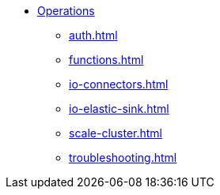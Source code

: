 * xref:auth.adoc[Operations]
** xref:auth.adoc[]
** xref:functions.adoc[]
** xref:io-connectors.adoc[]
** xref:io-elastic-sink.adoc[]
** xref:scale-cluster.adoc[]
** xref:troubleshooting.adoc[]